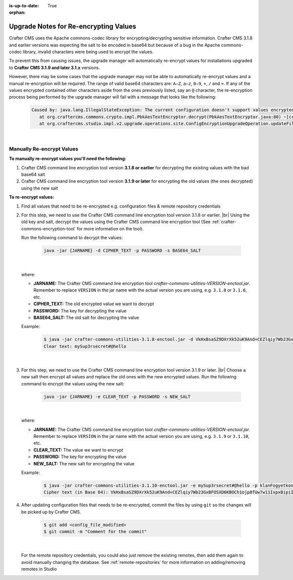 :is-up-to-date: True

:orphan:

.. document does not appear in any toctree, this file is referenced
   use :orphan: File-wide metadata option to get rid of WARNING: document isn't included in any toctree for now

.. _upgrade-notes-for-re-encrypting-values:

======================================
Upgrade Notes for Re-encrypting Values
======================================

Crafter CMS uses the Apache commons-codec library for encrypting/decrypting sensitive information.  Crafter CMS 3.1.8 and earlier versions was expecting the salt to be encoded in base64 but because of a bug in the Apache commons-codec library, invalid characters were being used to encrypt the values.

To prevent this from causing issues, the upgrade manager will automatically re-encrypt values for installations upgraded to **Crafter CMS 3.1.9 and later 3.1.x** versions.

However, there may be some cases that the upgrade manager may not be able to automatically re-encrypt values and a manual re-encryption will be required.  The range of valid base64 characters are: ``A–Z``, ``a–z``, ``0–9``, ``+``, ``/`` and ``=``.  If any of the values encrypted contained other characters aside from the ones previously listed, say an ``@`` character, the re-encryption process being performed by the upgrade manager will fail with a message that looks like the following:

   .. code-block:: text

      Caused by: java.lang.IllegalStateException: The current configuration doesn't support values encrypted with a base64 encoded salt                                                                        │
         at org.craftercms.commons.crypto.impl.PbkAesTextEncryptor.decrypt(PbkAesTextEncryptor.java:80) ~[crafter-commons-utilities-3.1.9E.jar:3.1.9E]                                                        │
         at org.craftercms.studio.impl.v2.upgrade.operations.site.ConfigEncryptionUpgradeOperation.updateFile(ConfigEncryptionUpgradeOperation.java:61) ~[classes/:3.1.9E]

|

--------------------------
Manually Re-encrypt Values
--------------------------

**To manually re-encrypt values you'll need the following:**

#. Crafter CMS command line encryption tool version **3.1.8 or earlier** for decrypting the existing values with the bad base64 salt
#. Crafter CMS command line encryption tool version **3.1.9 or later** for encrypting the old values (the ones decrypted) using the new salt

**To re-encrypt values:**

#. Find all values that need to be re-encrypted e.g. configuration files & remote repository credentials

#. For this step, we need to use the Crafter CMS command line encryption tool version 3.1.8 or earlier.  |br|
   Using the old key and salt, decrypt the values using the Crafter CMS command line encryption tool (See :ref:`crafter-commons-encryption-tool` for more information on the tool).

   Run the following command to decrypt the values:

      .. code-block:: bash

         java -jar {JARNAME} -d CIPHER_TEXT -p PASSWORD -s BASE64_SALT

      |

   where:

   * **JARNAME:** The Crafter CMS command line encryption tool *crafter-commons-utilities-VERSION-enctool.jar*.  Remember to replace ``VERSION`` in the jar name with the actual version you are using, e.g. ``3.1.8`` or ``3.1.6``, etc.
   * **CIPHER_TEXT:** The old encrypted value we want to decrypt
   * **PASSWORD:** The key for decrypting the value
   * **BASE64_SALT:** The old salt for decrypting the value

   Example:

      .. code-block:: bash

         $ java -jar crafter-commons-utilities-3.1.8-enctool.jar -d VkHxBsaSZ9DXrXk52uK9And+CEZlqiy7Wb23GxBFOSXD6KBOCh1ojp8fUw7w11IxpxBipiI4HsSg3cdl9TgTQg== -p klanFogyetkonjo -s S25pT2RkeWk=
         Clear text: mySup3rsecret#@hello

      |

#. For this step, we need to use the Crafter CMS command line encryption tool version 3.1.9 or later.  |br|
   Choose a new salt then encrypt all values and replace the old ones with the new encrypted values.  Run the following command to encrypt the values using the new salt:

      .. code-block:: bash

         java -jar {JARNAME} -e CLEAR_TEXT -p PASSWORD -s NEW_SALT

      |

   where:

   * **JARNAME:** The Crafter CMS command line encryption tool *crafter-commons-utilities-VERSION-enctool.jar*.  Remember to replace ``VERSION`` in the jar name with the actual version you are using, e.g. ``3.1.9`` or ``3.1.10``, etc.
   * **CLEAR_TEXT:** The value we want to encrypt
   * **PASSWORD:** The key for encrypting the value
   * **NEW_SALT:** The new salt for encrypting the value

   Example:

      .. code-block:: bash

         $ java -jar crafter-commons-utilities-3.1.10-enctool.jar -e mySup3rsecret#@hello -p klanFogyetkonjo -s Sdf25pT2RkeWk=
         Cipher text (in Base 64): VkHxBsaSZ9DXrXk52uK9And+CEZlqiy7Wb23GxBFOSXD6KBOCh1ojp8fUw7w11IxpxBipiI4HsSg3cdl9TgTQg==

#. After updating configuration files that needs to be re-encrypted, commit the files by using ``git`` so the changes will be picked up by Crafter CMS.

      .. code-block:: bash

         $ git add <config_file_modified>
         $ git commit -m "Comment for the commit"

      |

   For the remote repository credentials, you could also just remove the existing remotes, then add them again to avoid manually changing the database.  See :ref:`remote-repositories` for more information on adding/removing remotes in Studio





